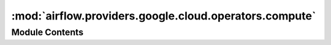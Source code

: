 :mod:`airflow.providers.google.cloud.operators.compute`
=======================================================

.. py:module:: airflow.providers.google.cloud.operators.compute

.. autoapi-nested-parse::

   This module contains Google Compute Engine operators.



Module Contents
---------------

.. py:class:: ComputeEngineBaseOperator(*, zone: str, resource_id: str, project_id: Optional[str] = None, gcp_conn_id: str = 'google_cloud_default', api_version: str = 'v1', impersonation_chain: Optional[Union[str, Sequence[str]]] = None, **kwargs)

   Bases: :class:`airflow.models.BaseOperator`

   Abstract base operator for Google Compute Engine operators to inherit from.

   
   .. method:: _validate_inputs(self)



   
   .. method:: execute(self, context)




.. py:class:: ComputeEngineStartInstanceOperator(*, zone: str, resource_id: str, project_id: Optional[str] = None, gcp_conn_id: str = 'google_cloud_default', api_version: str = 'v1', impersonation_chain: Optional[Union[str, Sequence[str]]] = None, **kwargs)

   Bases: :class:`airflow.providers.google.cloud.operators.compute.ComputeEngineBaseOperator`

   Starts an instance in Google Compute Engine.

   .. seealso::
       For more information on how to use this operator, take a look at the guide:
       :ref:`howto/operator:ComputeEngineStartInstanceOperator`

   :param zone: Google Cloud zone where the instance exists.
   :type zone: str
   :param resource_id: Name of the Compute Engine instance resource.
   :type resource_id: str
   :param project_id: Optional, Google Cloud Project ID where the Compute
       Engine Instance exists. If set to None or missing, the default project_id from the Google Cloud
       connection is used.
   :type project_id: str
   :param gcp_conn_id: Optional, The connection ID used to connect to Google Cloud.
       Defaults to 'google_cloud_default'.
   :type gcp_conn_id: str
   :param api_version: Optional, API version used (for example v1 - or beta). Defaults
       to v1.
   :type api_version: str
   :param validate_body: Optional, If set to False, body validation is not performed.
       Defaults to False.
   :param impersonation_chain: Optional service account to impersonate using short-term
       credentials, or chained list of accounts required to get the access_token
       of the last account in the list, which will be impersonated in the request.
       If set as a string, the account must grant the originating account
       the Service Account Token Creator IAM role.
       If set as a sequence, the identities from the list must grant
       Service Account Token Creator IAM role to the directly preceding identity, with first
       account from the list granting this role to the originating account (templated).
   :type impersonation_chain: Union[str, Sequence[str]]

   .. attribute:: template_fields
      :annotation: = ['project_id', 'zone', 'resource_id', 'gcp_conn_id', 'api_version', 'impersonation_chain']

      

   
   .. method:: execute(self, context)




.. py:class:: ComputeEngineStopInstanceOperator(*, zone: str, resource_id: str, project_id: Optional[str] = None, gcp_conn_id: str = 'google_cloud_default', api_version: str = 'v1', impersonation_chain: Optional[Union[str, Sequence[str]]] = None, **kwargs)

   Bases: :class:`airflow.providers.google.cloud.operators.compute.ComputeEngineBaseOperator`

   Stops an instance in Google Compute Engine.

   .. seealso::
       For more information on how to use this operator, take a look at the guide:
       :ref:`howto/operator:ComputeEngineStopInstanceOperator`

   :param zone: Google Cloud zone where the instance exists.
   :type zone: str
   :param resource_id: Name of the Compute Engine instance resource.
   :type resource_id: str
   :param project_id: Optional, Google Cloud Project ID where the Compute
       Engine Instance exists. If set to None or missing, the default project_id from the Google Cloud
       connection is used.
   :type project_id: str
   :param gcp_conn_id: Optional, The connection ID used to connect to Google Cloud.
       Defaults to 'google_cloud_default'.
   :type gcp_conn_id: str
   :param api_version: Optional, API version used (for example v1 - or beta). Defaults
       to v1.
   :type api_version: str
   :param validate_body: Optional, If set to False, body validation is not performed.
       Defaults to False.
   :param impersonation_chain: Optional service account to impersonate using short-term
       credentials, or chained list of accounts required to get the access_token
       of the last account in the list, which will be impersonated in the request.
       If set as a string, the account must grant the originating account
       the Service Account Token Creator IAM role.
       If set as a sequence, the identities from the list must grant
       Service Account Token Creator IAM role to the directly preceding identity, with first
       account from the list granting this role to the originating account (templated).
   :type impersonation_chain: Union[str, Sequence[str]]

   .. attribute:: template_fields
      :annotation: = ['project_id', 'zone', 'resource_id', 'gcp_conn_id', 'api_version', 'impersonation_chain']

      

   
   .. method:: execute(self, context)




.. data:: SET_MACHINE_TYPE_VALIDATION_SPECIFICATION
   

   

.. py:class:: ComputeEngineSetMachineTypeOperator(*, zone: str, resource_id: str, body: dict, project_id: Optional[str] = None, gcp_conn_id: str = 'google_cloud_default', api_version: str = 'v1', validate_body: bool = True, impersonation_chain: Optional[Union[str, Sequence[str]]] = None, **kwargs)

   Bases: :class:`airflow.providers.google.cloud.operators.compute.ComputeEngineBaseOperator`

   Changes the machine type for a stopped instance to the machine type specified in
       the request.

   .. seealso::
       For more information on how to use this operator, take a look at the guide:
       :ref:`howto/operator:ComputeEngineSetMachineTypeOperator`

   :param zone: Google Cloud zone where the instance exists.
   :type zone: str
   :param resource_id: Name of the Compute Engine instance resource.
   :type resource_id: str
   :param body: Body required by the Compute Engine setMachineType API, as described in
       https://cloud.google.com/compute/docs/reference/rest/v1/instances/setMachineType#request-body
   :type body: dict
   :param project_id: Optional, Google Cloud Project ID where the Compute
       Engine Instance exists. If set to None or missing, the default project_id from the Google Cloud
       connection is used.
   :type project_id: str
   :param gcp_conn_id: Optional, The connection ID used to connect to Google Cloud.
       Defaults to 'google_cloud_default'.
   :type gcp_conn_id: str
   :param api_version: Optional, API version used (for example v1 - or beta). Defaults
       to v1.
   :type api_version: str
   :param validate_body: Optional, If set to False, body validation is not performed.
       Defaults to False.
   :type validate_body: bool
   :param impersonation_chain: Optional service account to impersonate using short-term
       credentials, or chained list of accounts required to get the access_token
       of the last account in the list, which will be impersonated in the request.
       If set as a string, the account must grant the originating account
       the Service Account Token Creator IAM role.
       If set as a sequence, the identities from the list must grant
       Service Account Token Creator IAM role to the directly preceding identity, with first
       account from the list granting this role to the originating account (templated).
   :type impersonation_chain: Union[str, Sequence[str]]

   .. attribute:: template_fields
      :annotation: = ['project_id', 'zone', 'resource_id', 'body', 'gcp_conn_id', 'api_version', 'impersonation_chain']

      

   
   .. method:: _validate_all_body_fields(self)



   
   .. method:: execute(self, context)




.. data:: GCE_INSTANCE_TEMPLATE_VALIDATION_PATCH_SPECIFICATION
   :annotation: :List[Dict[str, Any]]

   

.. data:: GCE_INSTANCE_TEMPLATE_FIELDS_TO_SANITIZE
   :annotation: = ['kind', 'id', 'name', 'creationTimestamp', 'properties.disks.sha256', 'properties.disks.kind', 'properties.disks.sourceImageEncryptionKey.sha256', 'properties.disks.index', 'properties.disks.licenses', 'properties.networkInterfaces.kind', 'properties.networkInterfaces.accessConfigs.kind', 'properties.networkInterfaces.name', 'properties.metadata.kind', 'selfLink']

   

.. py:class:: ComputeEngineCopyInstanceTemplateOperator(*, resource_id: str, body_patch: dict, project_id: Optional[str] = None, request_id: Optional[str] = None, gcp_conn_id: str = 'google_cloud_default', api_version: str = 'v1', validate_body: bool = True, impersonation_chain: Optional[Union[str, Sequence[str]]] = None, **kwargs)

   Bases: :class:`airflow.providers.google.cloud.operators.compute.ComputeEngineBaseOperator`

   Copies the instance template, applying specified changes.

   .. seealso::
       For more information on how to use this operator, take a look at the guide:
       :ref:`howto/operator:ComputeEngineCopyInstanceTemplateOperator`

   :param resource_id: Name of the Instance Template
   :type resource_id: str
   :param body_patch: Patch to the body of instanceTemplates object following rfc7386
       PATCH semantics. The body_patch content follows
       https://cloud.google.com/compute/docs/reference/rest/v1/instanceTemplates
       Name field is required as we need to rename the template,
       all the other fields are optional. It is important to follow PATCH semantics
       - arrays are replaced fully, so if you need to update an array you should
       provide the whole target array as patch element.
   :type body_patch: dict
   :param project_id: Optional, Google Cloud Project ID where the Compute
       Engine Instance exists. If set to None or missing, the default project_id from the Google Cloud
       connection is used.
   :type project_id: str
   :param request_id: Optional, unique request_id that you might add to achieve
       full idempotence (for example when client call times out repeating the request
       with the same request id will not create a new instance template again).
       It should be in UUID format as defined in RFC 4122.
   :type request_id: str
   :param gcp_conn_id: Optional, The connection ID used to connect to Google Cloud.
       Defaults to 'google_cloud_default'.
   :type gcp_conn_id: str
   :param api_version: Optional, API version used (for example v1 - or beta). Defaults
       to v1.
   :type api_version: str
   :param validate_body: Optional, If set to False, body validation is not performed.
       Defaults to False.
   :type validate_body: bool
   :param impersonation_chain: Optional service account to impersonate using short-term
       credentials, or chained list of accounts required to get the access_token
       of the last account in the list, which will be impersonated in the request.
       If set as a string, the account must grant the originating account
       the Service Account Token Creator IAM role.
       If set as a sequence, the identities from the list must grant
       Service Account Token Creator IAM role to the directly preceding identity, with first
       account from the list granting this role to the originating account (templated).
   :type impersonation_chain: Union[str, Sequence[str]]

   .. attribute:: template_fields
      :annotation: = ['project_id', 'resource_id', 'request_id', 'gcp_conn_id', 'api_version', 'impersonation_chain']

      

   
   .. method:: _validate_all_body_fields(self)



   
   .. method:: execute(self, context)




.. py:class:: ComputeEngineInstanceGroupUpdateManagerTemplateOperator(*, resource_id: str, zone: str, source_template: str, destination_template: str, project_id: Optional[str] = None, update_policy: Optional[Dict[str, Any]] = None, request_id: Optional[str] = None, gcp_conn_id: str = 'google_cloud_default', api_version='beta', impersonation_chain: Optional[Union[str, Sequence[str]]] = None, **kwargs)

   Bases: :class:`airflow.providers.google.cloud.operators.compute.ComputeEngineBaseOperator`

   Patches the Instance Group Manager, replacing source template URL with the
   destination one. API V1 does not have update/patch operations for Instance
   Group Manager, so you must use beta or newer API version. Beta is the default.

   .. seealso::
       For more information on how to use this operator, take a look at the guide:
       :ref:`howto/operator:ComputeEngineInstanceGroupUpdateManagerTemplateOperator`

   :param resource_id: Name of the Instance Group Manager
   :type resource_id: str
   :param zone: Google Cloud zone where the Instance Group Manager exists.
   :type zone: str
   :param source_template: URL of the template to replace.
   :type source_template: str
   :param destination_template: URL of the target template.
   :type destination_template: str
   :param project_id: Optional, Google Cloud Project ID where the Compute
       Engine Instance exists. If set to None or missing, the default project_id from the Google Cloud
       connection is used.
   :type project_id: str
   :param request_id: Optional, unique request_id that you might add to achieve
       full idempotence (for example when client call times out repeating the request
       with the same request id will not create a new instance template again).
       It should be in UUID format as defined in RFC 4122.
   :type request_id: str
   :param gcp_conn_id: Optional, The connection ID used to connect to Google Cloud.
       Defaults to 'google_cloud_default'.
   :type gcp_conn_id: str
   :param api_version: Optional, API version used (for example v1 - or beta). Defaults
       to v1.
   :type api_version: str
   :param validate_body: Optional, If set to False, body validation is not performed.
       Defaults to False.
   :type validate_body: bool
   :param impersonation_chain: Optional service account to impersonate using short-term
       credentials, or chained list of accounts required to get the access_token
       of the last account in the list, which will be impersonated in the request.
       If set as a string, the account must grant the originating account
       the Service Account Token Creator IAM role.
       If set as a sequence, the identities from the list must grant
       Service Account Token Creator IAM role to the directly preceding identity, with first
       account from the list granting this role to the originating account (templated).
   :type impersonation_chain: Union[str, Sequence[str]]

   .. attribute:: template_fields
      :annotation: = ['project_id', 'resource_id', 'zone', 'request_id', 'source_template', 'destination_template', 'gcp_conn_id', 'api_version', 'impersonation_chain']

      

   
   .. method:: _possibly_replace_template(self, dictionary: dict)



   
   .. method:: execute(self, context)




